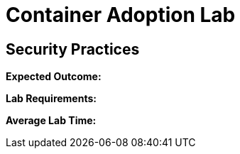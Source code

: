 = Container Adoption Lab

== Security Practices

****
*Expected Outcome:*

*Lab Requirements:*

*Average Lab Time:*

****